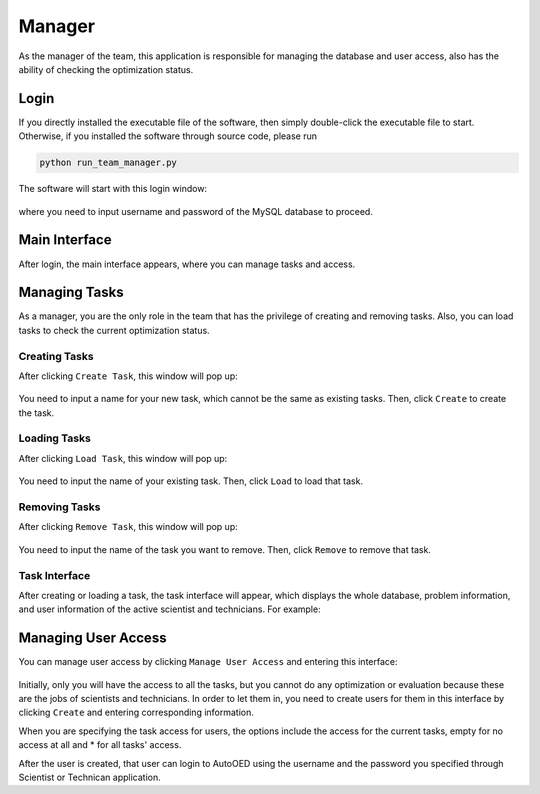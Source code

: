 -------
Manager
-------

As the manager of the team, this application is responsible for managing the database and user access, 
also has the ability of checking the optimization status.


Login
-----

If you directly installed the executable file of the software, then simply double-click the executable file to start.
Otherwise, if you installed the software through source code, please run 

.. code-block::

   python run_team_manager.py

The software will start with this login window:

.. figure:: ../../_static/manual-team/manager/login.png
   :width: 400 px

where you need to input username and password of the MySQL database to proceed.


Main Interface
--------------

After login, the main interface appears, where you can manage tasks and access. 

.. figure:: ../../_static/manual-team/manager/main.png
   :width: 500 px


Managing Tasks
--------------

As a manager, you are the only role in the team that has the privilege of creating and removing tasks.
Also, you can load tasks to check the current optimization status.


Creating Tasks
''''''''''''''

After clicking ``Create Task``, this window will pop up:

.. figure:: ../../_static/manual-team/manager/create.png
   :width: 350 px

You need to input a name for your new task, which cannot be the same as existing tasks. Then, click ``Create`` to create the task.


Loading Tasks
'''''''''''''

After clicking ``Load Task``, this window will pop up:

.. figure:: ../../_static/manual-team/manager/load.png
   :width: 350 px

You need to input the name of your existing task. Then, click ``Load`` to load that task.


Removing Tasks
''''''''''''''

After clicking ``Remove Task``, this window will pop up:

.. figure:: ../../_static/manual-team/manager/remove.png
   :width: 350 px

You need to input the name of the task you want to remove. Then, click ``Remove`` to remove that task.


Task Interface
''''''''''''''

After creating or loading a task, the task interface will appear, which displays the whole database,
problem information, and user information of the active scientist and technicians. For example:

.. figure:: ../../_static/manual-team/manager/task.png
   :width: 700 px


Managing User Access
--------------------

You can manage user access by clicking ``Manage User Access`` and entering this interface:

.. figure:: ../../_static/manual-team/manager/user_access.png
   :width: 500 px

Initially, only you will have the access to all the tasks, 
but you cannot do any optimization or evaluation because these are the jobs of scientists and technicians. 
In order to let them in, you need to create users for them in this interface by clicking ``Create`` and entering 
corresponding information. 

When you are specifying the task access for users, the options include the access for the current tasks, 
empty for no access at all and \* for all tasks' access.

After the user is created, that user can login to AutoOED using the username and the password you specified through 
Scientist or Technican application.
